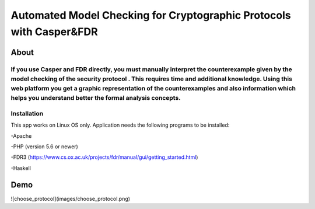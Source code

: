###################
Automated Model Checking for Cryptographic Protocols with Casper&FDR
###################

************
About
************
If you use Casper and FDR directly, you must manually interpret the counterexample given by the model checking of the security protocol . This requires time and additional knowledge. Using this web platform you get a graphic representation of the counterexamples and also  information which helps you understand better the formal analysis concepts.
************
Installation
************
This app works on Linux OS only.
Application needs the following programs to be installed: 


-Apache  


-PHP (version 5.6 or newer)


-FDR3 (https://www.cs.ox.ac.uk/projects/fdr/manual/gui/getting_started.html)


-Haskell 


************
Demo
************
![choose_protocol](images/choose_protocol.png)

